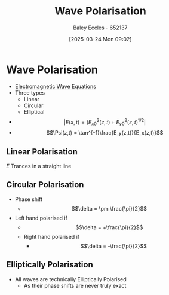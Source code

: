 :PROPERTIES:
:ID:       13c5aad5-685f-4cff-a402-138f0cee7e3b
:END:
#+title: Wave Polarisation
#+date: [2025-03-24 Mon 09:02]
#+AUTHOR: Baley Eccles - 652137
#+STARTUP: latexpreview

* Wave Polarisation
 - [[id:97a0e6e7-0a41-4597-9897-df6785384d70][Electromagnetic Wave Equations]]
 - Three types
   - Linear
   - Circular
   - Elliptical
 - \[|E(x,t) = (E_{x0}^2(z,t) + E_{y0}^2(z,t)^{1/2}|\]
 - \[\Psi(z,t) = \tan^{-1}\frac{E_y(z,t)}{E_x(z,t)}\]

     
** Linear Polarisation
$E$ Trances in a straight line
[[file:Linear_polarization_schematic.png]]

** Circular Polarisation
 - Phase shift
   - \[\delta = \pm \frac{\pi}{2}\]
 - Left hand polarised if
   - \[\delta = +\frac{\pi}{2}\]
  - Right hand polarised if
   - \[\delta = -\frac{\pi}{2}\]
[[file:Circular.Polarization.Circularly.Polarized.Light_Left.Hand.Animation.305x190.255Colors.gif]]

** Elliptically Polarisation
 - All waves are technically Elliptically Polarised
   - As their phase shifts are never truly exact

